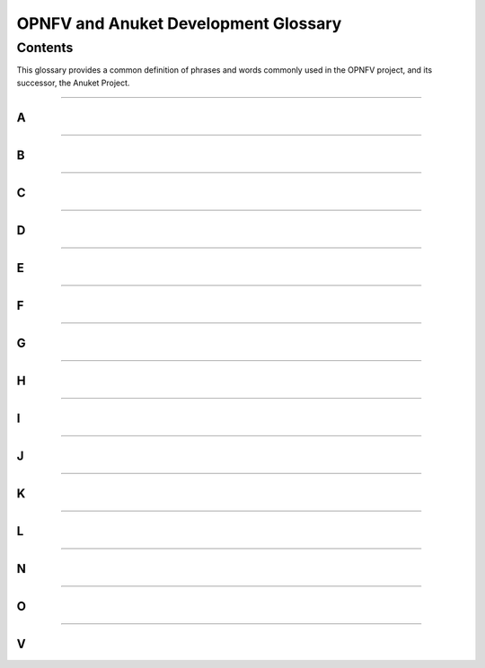 .. This work is licensed under a Creative Commons Attribution 4.0 International License.
.. http://creativecommons.org/licenses/by/4.0
.. SPDX-License-Identifier: CC-BY-4.0
.. (c) Christopher Price (Ericsson AB), AT&T, Anuket

*************************************
OPNFV and Anuket Development Glossary
*************************************

========
Contents
========

This glossary provides a common definition of phrases and words commonly used in the OPNFV project, and its successor, the Anuket Project.

--------

A
-
.. glossary::

  Anuket

    The ancient Egyptian Goddess Anuket was a personification of the Nile as “Nourisher of the Fields”, and the name for the combined OPNFV and CNTT project.

  Arno

    A river running through Tuscany and the name of the first OPNFV release.

  API

    Application Programming Interface

--------

B
-
.. glossary::

  Brahmaputra

    A river running through Asia and the name of the Second OPNFV release.

--------

C
-
.. glossary::

  Colorado

    A river in Argentina and the name of the Third OPNFV release.

  CNTT

    Cloud iNfrastructure Telco Task Force

--------

D
-
.. glossary::

  Danube

    A river in Europe and the name of the Fourth OPNFV release.

  DPDK

    Data Plane Development Kit

  DPI

    Deep Packet Inspection

  DSCP

    Differentiated Services Code Point

--------

E
-
.. glossary::

  Euphrates

    A river in Southeast Asia and the name of the Fifth OPNFV release.

--------

F
-
.. glossary::

  Fraser

    A river in British Columbia, Canada, and the name of the Sixth OPNFV release.

--------

G
-
.. glossary::

  Gambia

    A river in Western Africa and the name of the Seventh OPNFV release.

--------

H
-
.. glossary::

  Hunter

    A river in New South Wales, Australia and the name of the Eighth OPNFV release.

--------

I
-
.. glossary::

  IGMP

    Internet Group Management Protocol

  IOPS

    Input/Output Operations Per Second

  Iruya

    A river in Salta Province, Argentina and the name of the Ninth OPNFV release.

--------

J
-
.. glossary::

  Jerma

    A river in Serbia and the name of the Tenth OPNFV release.

--------

K
-
.. glossary::

  Kali
    A river in Uttara Kannada district of Karnataka state in India and the name of the First Anuket (OPNFV+CNTT) release.


  Kubernetes

    An operating system container management system, sometimes abbreviated "K8s" (meaning K, eight letters, and s).

--------

L
-
.. glossary::

  Lakelse

    A river in Britsh Columbia, Canada (name derived from the Coast Tsimshian language word "LaxGyels"), and the name of the Second Anuket (OPNFV+CNTT) Release.

--------

N
-
.. glossary::

  NFV

    Network Functions Virtualisation, an industry initiative to leverage virtualisation technologies in carrier networks.

  NFVI

    Network Function Virtualization Infrastructure

  NIC

    Network Interface Controller

--------

O
-
.. glossary::

  OPNFV

    Open Platform for NFV, an open source project developing an NFV reference platform and features.

--------

V
-
.. glossary::

  VLAN

    A virtual local area network, typically an isolated ethernet network.

  VM

    Virtual machine, an emulation in software of a computer system.

  VNF

    Virtual network function, typically a networking application or function running in a virtual environment.


